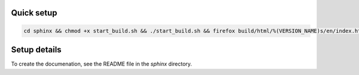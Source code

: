 ============
Quick setup
============

.. code-block:: bash

   cd sphinx && chmod +x start_build.sh && ./start_build.sh && firefox build/html/%(VERSION_NAME)s/en/index.html

==============
Setup details
==============

To create the documenation, see the README file in the `sphinx` directory.
